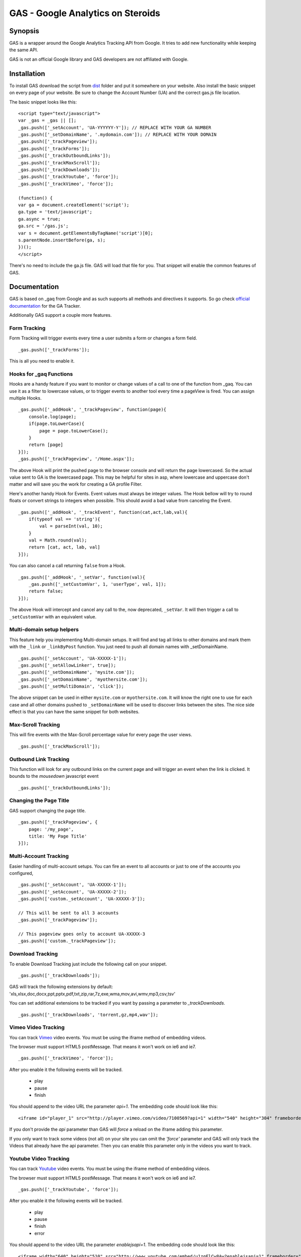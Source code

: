 .. -*- restructuredtext -*-

.. _README:

==================================
GAS - Google Analytics on Steroids
==================================

.. _gas-synopsis:

Synopsis
--------

GAS is a wrapper around the Google Analytics Tracking API from Google. It tries
to add new functionality while keeping the same API.

GAS is not an official Google library and GAS developers are not affiliated 
with Google.

.. _gas-installation:

Installation
------------

To install GAS download the script from dist_ folder and put it somewhere on
your website. Also install the basic snippet on every page of your website. Be
sure to change the Account Number (UA) and the correct gas.js file location.

.. _dist: https://github.com/CardinalPath/gas/tree/master/dist

The basic snippet looks like this:

::

    <script type="text/javascript">
    var _gas = _gas || [];
    _gas.push(['_setAccount', 'UA-YYYYYY-Y']); // REPLACE WITH YOUR GA NUMBER
    _gas.push(['_setDomainName', '.mydomain.com']); // REPLACE WITH YOUR DOMAIN
    _gas.push(['_trackPageview']);
    _gas.push(['_trackForms']);
    _gas.push(['_trackOutboundLinks']);
    _gas.push(['_trackMaxScroll']);
    _gas.push(['_trackDownloads']);
    _gas.push(['_trackYoutube', 'force']);
    _gas.push(['_trackVimeo', 'force']);
    
    (function() {
    var ga = document.createElement('script');
    ga.type = 'text/javascript';
    ga.async = true;
    ga.src = '/gas.js';
    var s = document.getElementsByTagName('script')[0];
    s.parentNode.insertBefore(ga, s);
    })();
    </script> 
    

There's no need to include the ga.js file. GAS will load that file for you.
That snippet will enable the common features of GAS.

.. _gas-doc:

Documentation
-------------

GAS is based on _gaq from Google and as such supports all methods and 
directives it supports. So go check `official documentation`__ for the GA 
Tracker.

.. __: http://code.google.com/apis/analytics/docs/gaJS/gaJSApi.html

Additionally GAS support a couple more features.

Form Tracking
~~~~~~~~~~~~~

Form Tracking will trigger events every time a user submits a form or changes a
form field.

::

    _gas.push(['_trackForms']);

This is all you need to enable it.

Hooks for _gaq Functions
~~~~~~~~~~~~~~~~~~~~~~~~

Hooks are a handy feature if you want to monitor or change values of a call to
one of the function from _gaq. You can use it as a filter to lowercase values,
or to trigger events to another tool every time a pageView is fired. You can
assign multiple Hooks.

::

    _gas.push(['_addHook', '_trackPageview', function(page){
        console.log(page);
        if(page.toLowerCase){
            page = page.toLowerCase();
        }
        return [page]
    }]);
    _gas.push(['_trackPageview', '/Home.aspx']);

The above Hook will print the pushed page to the browser console and will
return the page lowercased. So the actual value sent to GA is the lowercased
page. This may be helpful for sites in asp, where lowercase and uppercase
don't matter and will save you the work for creating a GA profile Filter.

Here's another handy Hook for Events. Event values must always be integer
values. The Hook bellow will try to round floats or convert strings to integers
when possible. This should avoid a bad value from canceling the Event.

::

    _gas.push(['_addHook', '_trackEvent', function(cat,act,lab,val){
        if(typeof val == 'string'){
            val = parseInt(val, 10);
        }
        val = Math.round(val);
        return [cat, act, lab, val]
    }]);


You can also cancel a call returning ``false`` from a Hook.

::

    _gas.push(['_addHook', '_setVar', function(val){
        _gas.push(['_setCustomVar', 1, 'userType', val, 1]);
        return false;
    }]);

The above Hook will intercept and cancel any call to the, now deprecated, 
``_setVar``. It will then trigger a call to ``_setCustomVar`` with an
equivalent value.

Multi-domain setup helpers
~~~~~~~~~~~~~~~~~~~~~~~~~~

This feature help you implementing Multi-domain setups. It will find and tag
all links to other domains and mark them with the ``_link`` or ``_linkByPost``
function. You just need to push all domain names with _setDomainName. 

::

    _gas.push(['_setAccount', 'UA-XXXXX-1']);
    _gas.push(['_setAllowLinker', true]);
    _gas.push(['_setDomainName', 'mysite.com']);
    _gas.push(['_setDomainName', 'myothersite.com']);
    _gas.push(['_setMultiDomain', 'click']);

The above snippet can be used in either ``mysite.com`` or ``myothersite.com``. 
It will know the right one to use for each case and all other domains pushed to
``_setDomainName`` will be used to discover links between the sites. 
The nice side effect is that you can have the same snippet for both websites.


Max-Scroll Tracking
~~~~~~~~~~~~~~~~~~~

This will fire events with the Max-Scroll percentage value for every page the
user views.

::

    _gas.push(['_trackMaxScroll']);
    

Outbound Link Tracking
~~~~~~~~~~~~~~~~~~~~~~

This function will look for any outbound links on the current page and will
trigger an event when the link is clicked. It bounds to the `mousedown` 
javascript event

::

    _gas.push(['_trackOutboundLinks']);

Changing the Page Title
~~~~~~~~~~~~~~~~~~~~~~~ 

GAS support changing the page title.

::

    _gas.push(['_trackPageview', {
        page: '/my_page', 
        title: 'My Page Title'
    }]);



Multi-Account Tracking
~~~~~~~~~~~~~~~~~~~~~~

Easier handling of multi-account setups. You can fire an event to all accounts
or just to one of the accounts you configured,

::

    _gas.push(['_setAccount', 'UA-XXXXX-1']);
    _gas.push(['_setAccount', 'UA-XXXXX-2']);
    _gas.push(['custom._setAccount', 'UA-XXXXX-3']);

    // This will be sent to all 3 accounts
    _gas.push(['_trackPageview']);

    // This pageview goes only to account UA-XXXXX-3
    _gas.push(['custom._trackPageview']);


Download Tracking
~~~~~~~~~~~~~~~~~
To enable Download Tracking just include the following call on your snippet.

::

    _gas.push(['_trackDownloads']);

GAS will track the following extensions by default:
'xls,xlsx,doc,docx,ppt,pptx,pdf,txt,zip,rar,7z,exe,wma,mov,avi,wmv,mp3,csv,tsv'

You can set additional extensions to be tracked if you want by passing a 
parameter to `_trackDownloads`.

::

    _gas.push(['_trackDownloads', 'torrent,gz,mp4,wav']);



Vimeo Video Tracking
~~~~~~~~~~~~~~~~~~~~
You can track Vimeo_ video events. You must be using the iframe method 
of embedding videos. 

The browser must support HTML5 postMessage. That means it won't work on ie6 
and ie7.

::

    _gas.push(['_trackVimeo', 'force']);

After you enable it the following events will be tracked. 

 * play
 * pause
 * finish

You should append to the video URL the parameter `api=1`. 
The embedding code should look like this:

::

    <iframe id="player_1" src="http://player.vimeo.com/video/7100569?api=1" width="540" height="304" frameborder="0" webkitallowfullscreen></iframe> 

If you don't provide the `api` parameter than GAS will *force* a reload on the 
iframe adding this parameter. 

If you only want to track some videos (not all) on your site you can omit the 
`'force'` parameter and GAS will only track the Videos that already have the api 
parameter.
Then you can enable this parameter only in the videos you want to track.



.. _Vimeo: http://www.vimeo.com/

Youtube Video Tracking
~~~~~~~~~~~~~~~~~~~~~~
You can track Youtube_ video events. You must be using the iframe method 
of embedding videos. 

The browser must support HTML5 postMessage. That means it won't work on ie6 
and ie7.

::

    _gas.push(['_trackYoutube', 'force']);

After you enable it the following events will be tracked. 

 * play
 * pause
 * finish
 * error

You should append to the video URL the parameter `enablejsapi=1`. 
The embedding code should look like this:

::

    <iframe width="640" height="510" src="http://www.youtube.com/embed/u1zgFlCw8Aw?enablejsapi=1" frameborder="0" allowfullscreen></iframe>

If you don't provide the `enablejsapi` parameter than GAS will *force* a 
reload on the iframe adding this parameter. 

If you only want to track some videos (not all) on your site you can omit the 
`'force'` parameter and GAS will only track the Videos that already have the 
`enablejsapi` parameter.
Then you can enable this parameter only in the videos you want to track.

_trackYoutube also support a second optional parameter. It should be an Array of integers and define percentages to fire an event at:

::
    
    _gas.push(['_trackYoutube', 'force', [25, 50, 75, 90]]);

This will setup Youtube Video Tracking so that events will be fired at 25%, 50%, 75% and 90% in addition to the other standard events, 'play', 'pause', 'finish', ...

.. _Youtube: http://www.youtube.com/


.. _gas-license:

License
-------

Copyright (C) 2011 by Cardinal Path and Direct Performance

Permission is hereby granted, free of charge, to any person obtaining a copy
of this software and associated documentation files (the "Software"), to deal
in the Software without restriction, including without limitation the rights
to use, copy, modify, merge, publish, distribute, sublicense, and/or sell
copies of the Software, and to permit persons to whom the Software is
furnished to do so, subject to the following conditions:

The above copyright notice and this permission notice shall be included in
all copies or substantial portions of the Software.

THE SOFTWARE IS PROVIDED "AS IS", WITHOUT WARRANTY OF ANY KIND, EXPRESS OR
IMPLIED, INCLUDING BUT NOT LIMITED TO THE WARRANTIES OF MERCHANTABILITY,
FITNESS FOR A PARTICULAR PURPOSE AND NONINFRINGEMENT. IN NO EVENT SHALL THE
AUTHORS OR COPYRIGHT HOLDERS BE LIABLE FOR ANY CLAIM, DAMAGES OR OTHER
LIABILITY, WHETHER IN AN ACTION OF CONTRACT, TORT OR OTHERWISE, ARISING FROM,
OUT OF OR IN CONNECTION WITH THE SOFTWARE OR THE USE OR OTHER DEALINGS IN
THE SOFTWARE.

